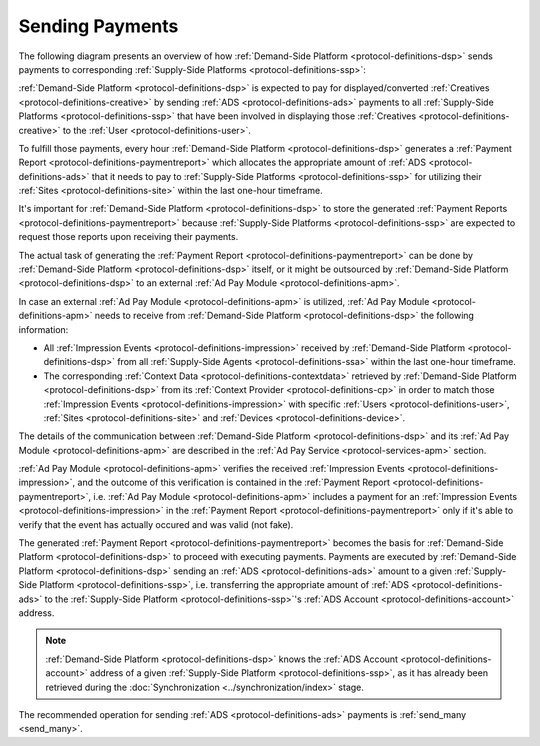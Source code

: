 .. _protocol-payments-sending:

Sending Payments
================

The following diagram presents an overview of how :ref:`Demand-Side Platform <protocol-definitions-dsp>` sends
payments to corresponding :ref:`Supply-Side Platforms <protocol-definitions-ssp>`:

.. uml::
    :align: center

    skinparam monochrome true

    participant "ADS Blockchain"                    as blockchain
    participant "Demand-Side\nPlatform"             as DSP
    participant "Demand-Side\nContext Provider"     as DSCP
    participant "Ad Pay\nModule"                    as APM
    actor       "Advertiser"                        as advertiser

    advertiser -> DSP: Deposit funds
    loop every 1 hour
        DSP -> DSCP: Get\nUser/Site/Device\nContext
        DSCP --> DSP: User/Site/Device\nContext
        DSP -> APM: Post User/Site/Device\nContext
        DSP -> APM: Post Impression Events
        DSP -> APM: Generate Payment Report
        APM --> DSP: Payment Report
        DSP -> DSP: Calculate payments
        DSP -> blockchain: Send multi transaction
    end

:ref:`Demand-Side Platform <protocol-definitions-dsp>` is expected to pay for displayed/converted :ref:`Creatives <protocol-definitions-creative>`
by sending :ref:`ADS <protocol-definitions-ads>` payments to all :ref:`Supply-Side Platforms <protocol-definitions-ssp>` that have been involved
in displaying those :ref:`Creatives <protocol-definitions-creative>` to the :ref:`User <protocol-definitions-user>`.

To fulfill those payments, every hour :ref:`Demand-Side Platform <protocol-definitions-dsp>` generates a :ref:`Payment Report <protocol-definitions-paymentreport>`
which allocates the appropriate amount of :ref:`ADS <protocol-definitions-ads>` that it needs to pay to :ref:`Supply-Side Platforms <protocol-definitions-ssp>`
for utilizing their :ref:`Sites <protocol-definitions-site>` within the last one-hour timeframe.

It's important for :ref:`Demand-Side Platform <protocol-definitions-dsp>` to store the generated :ref:`Payment Reports <protocol-definitions-paymentreport>` 
because :ref:`Supply-Side Platforms <protocol-definitions-ssp>` are expected to request those reports upon receiving their payments.

The actual task of generating the :ref:`Payment Report <protocol-definitions-paymentreport>` can be done by :ref:`Demand-Side Platform <protocol-definitions-dsp>`
itself, or it might be outsourced by :ref:`Demand-Side Platform <protocol-definitions-dsp>` to an external :ref:`Ad Pay Module <protocol-definitions-apm>`.

In case an external :ref:`Ad Pay Module <protocol-definitions-apm>` is utilized, :ref:`Ad Pay Module <protocol-definitions-apm>` needs to receive 
from :ref:`Demand-Side Platform <protocol-definitions-dsp>` the following information:

* All :ref:`Impression Events <protocol-definitions-impression>` received by :ref:`Demand-Side Platform <protocol-definitions-dsp>` 
  from all :ref:`Supply-Side Agents <protocol-definitions-ssa>` within the last one-hour timeframe.
* The corresponding :ref:`Context Data <protocol-definitions-contextdata>` retrieved by :ref:`Demand-Side Platform <protocol-definitions-dsp>` 
  from its :ref:`Context Provider <protocol-definitions-cp>` in order to match those :ref:`Impression Events <protocol-definitions-impression>`
  with specific :ref:`Users <protocol-definitions-user>`, :ref:`Sites <protocol-definitions-site>` and :ref:`Devices <protocol-definitions-device>`.

The details of the communication between :ref:`Demand-Side Platform <protocol-definitions-dsp>` and its :ref:`Ad Pay Module <protocol-definitions-apm>`
are described in the :ref:`Ad Pay Service <protocol-services-apm>` section.

:ref:`Ad Pay Module <protocol-definitions-apm>` verifies the received :ref:`Impression Events <protocol-definitions-impression>`, and the outcome
of this verification is contained in the :ref:`Payment Report <protocol-definitions-paymentreport>`, i.e. :ref:`Ad Pay Module <protocol-definitions-apm>`
includes a payment for an :ref:`Impression Events <protocol-definitions-impression>` in the :ref:`Payment Report <protocol-definitions-paymentreport>` 
only if it's able to verify that the event has actually occured and was valid (not fake).

The generated :ref:`Payment Report <protocol-definitions-paymentreport>` becomes the basis for 
:ref:`Demand-Side Platform <protocol-definitions-dsp>` to proceed with executing payments. Payments are executed by 
:ref:`Demand-Side Platform <protocol-definitions-dsp>` sending an :ref:`ADS <protocol-definitions-ads>` amount to a given 
:ref:`Supply-Side Platform <protocol-definitions-ssp>`, i.e. transferring the appropriate amount of :ref:`ADS <protocol-definitions-ads>` 
to the :ref:`Supply-Side Platform <protocol-definitions-ssp>`'s :ref:`ADS Account <protocol-definitions-account>` address.

.. note::
  :ref:`Demand-Side Platform <protocol-definitions-dsp>` knows the :ref:`ADS Account <protocol-definitions-account>` 
  address of a given :ref:`Supply-Side Platform <protocol-definitions-ssp>`, as it has already been retrieved 
  during the :doc:`Synchronization <../synchronization/index>` stage.
  
The recommended operation for sending :ref:`ADS <protocol-definitions-ads>` payments is :ref:`send_many <send_many>`.
